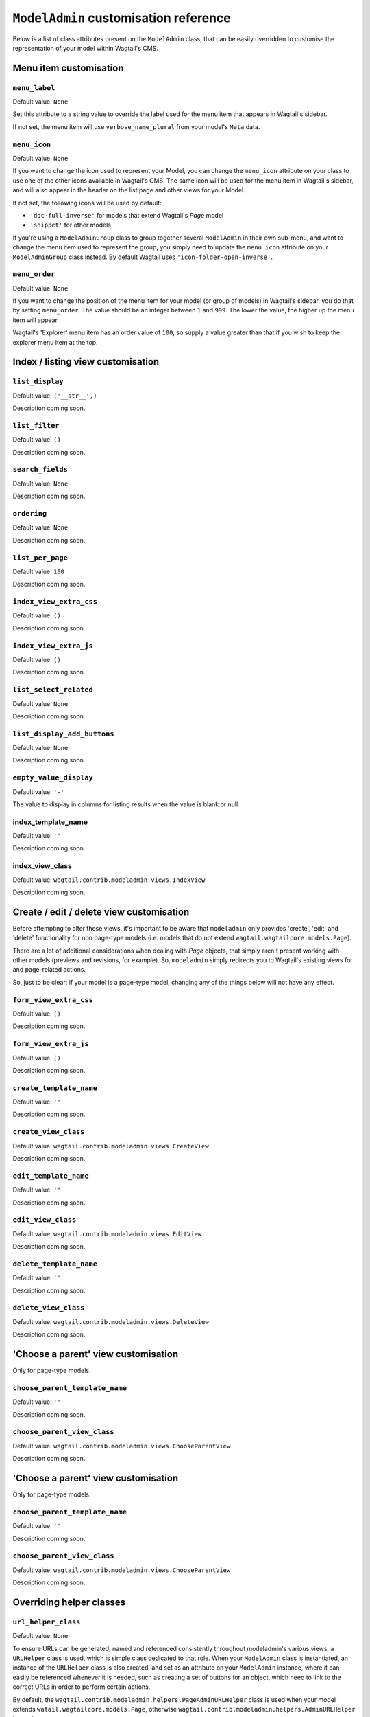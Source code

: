 
.. _modeladmin_cust_reference_intro:

======================================
``ModelAdmin`` customisation reference
======================================

Below is a list of class attributes present on the ``ModelAdmin`` class, that 
can be easily overridden to customise the representation of your model within
Wagtail's CMS.

.. _modeladmin_cust_reference_menu_item_overrides:

-----------------------
Menu item customisation
-----------------------

``menu_label``
^^^^^^^^^^^^^^

Default value: ``None``

Set this attribute to a string value to override the label used for the menu 
item that appears in Wagtail's sidebar.

If not set, the menu item will use ``verbose_name_plural`` from your model's
``Meta`` data.

``menu_icon``
^^^^^^^^^^^^^

Default value: ``None``

If you want to change the icon used to represent your Model, you can change
the ``menu_icon`` attribute on your class to use one of the other icons
available in Wagtail's CMS. The same icon will be used for the menu item in 
Wagtail's sidebar, and will also appear in the header on the list page and
other views for your Model.

If not set, the following icons will be used by default:

- ``'doc-full-inverse'`` for models that extend Wagtail's `Page` model
- ``'snippet'`` for other models

If you're using a ``ModelAdminGroup`` class to group together several 
``ModelAdmin`` in their own sub-menu, and want to change
the menu item used to represent the group, you simply need to update the
``menu_icon`` attribute on your ``ModelAdminGroup`` class instead. By default
Wagtail uses ``'icon-folder-open-inverse'``.

``menu_order``
^^^^^^^^^^^^^^

Default value: ``None``

If you want to change the position of the menu item for your model (or group of
models) in Wagtail's sidebar, you do that by setting ``menu_order``. The value
should be an integer between ``1`` and ``999``. The lower the value, the higher
up the menu item will appear. 

Wagtail's 'Explorer' menu item has an order value of ``100``, so supply a value
greater than that if you wish to keep the explorer menu item at the top.

.. _modeladmin_cust_reference_indexview_overrides:

----------------------------------
Index / listing view customisation
----------------------------------

``list_display``
^^^^^^^^^^^^^^^^

Default value: ``('__str__',)``

Description coming soon.

``list_filter``
^^^^^^^^^^^^^^^

Default value: ``()``

Description coming soon.

``search_fields``
^^^^^^^^^^^^^^^^^

Default value: ``None``

Description coming soon.

``ordering``
^^^^^^^^^^^^

Default value: ``None``

Description coming soon.

``list_per_page``
^^^^^^^^^^^^^^^^^

Default value: ``100``

Description coming soon.

``index_view_extra_css``
^^^^^^^^^^^^^^^^^^^^^^^^

Default value: ``()``

Description coming soon.

``index_view_extra_js``
^^^^^^^^^^^^^^^^^^^^^^^

Default value: ``()``

Description coming soon.

``list_select_related``
^^^^^^^^^^^^^^^^^^^^^^^

Default value: ``None``

Description coming soon.

``list_display_add_buttons``
^^^^^^^^^^^^^^^^^^^^^^^^^^^^

Default value: ``None``

Description coming soon.

``empty_value_display``
^^^^^^^^^^^^^^^^^^^^^^^

Default value: ``'-'``

The value to display in columns for listing results when the value is blank
or null. 

index_template_name
^^^^^^^^^^^^^^^^^^^

Default value: ``''``

Description coming soon.

index_view_class
^^^^^^^^^^^^^^^^

Default value: ``wagtail.contrib.modeladmin.views.IndexView``

Description coming soon.

.. _modeladmin_cust_reference_indexview_overrides:

-----------------------------------------
Create / edit / delete view customisation
-----------------------------------------

Before attempting to alter these views, it's important to be aware that 
``modeladmin`` only provides 'create', 'edit' and 'delete' functionality for
non page-type models (i.e. models that do not extend 
``wagtail.wagtailcore.models.Page``).

There are a lot of additional considerations when dealing with `Page`
objects, that simply aren't present working with other models (previews and
revisions, for example). So, ``modeladmin`` simply redirects you to Wagtail's
existing views for and page-related actions.

So, just to be clear: if your model is a page-type model, changing any of the
things below will not have any effect.


``form_view_extra_css``
^^^^^^^^^^^^^^^^^^^^^^^

Default value: ``()``

Description coming soon.

``form_view_extra_js``
^^^^^^^^^^^^^^^^^^^^^^^

Default value: ``()``

Description coming soon.

``create_template_name``
^^^^^^^^^^^^^^^^^^^^^^^^

Default value: ``''``

Description coming soon.

``create_view_class``
^^^^^^^^^^^^^^^^^^^^^

Default value: ``wagtail.contrib.modeladmin.views.CreateView``

Description coming soon.

``edit_template_name``
^^^^^^^^^^^^^^^^^^^^^^^^

Default value: ``''``

Description coming soon.

``edit_view_class``
^^^^^^^^^^^^^^^^^^^^^

Default value: ``wagtail.contrib.modeladmin.views.EditView``

Description coming soon.

``delete_template_name``
^^^^^^^^^^^^^^^^^^^^^^^^

Default value: ``''``

Description coming soon.

``delete_view_class``
^^^^^^^^^^^^^^^^^^^^^

Default value: ``wagtail.contrib.modeladmin.views.DeleteView``

Description coming soon.

.. _modeladmin_cust_reference_chooseparent_overrides:

------------------------------------
'Choose a parent' view customisation
------------------------------------

Only for page-type models.

``choose_parent_template_name``
^^^^^^^^^^^^^^^^^^^^^^^^^^^^^^^

Default value: ``''``

Description coming soon.

``choose_parent_view_class``
^^^^^^^^^^^^^^^^^^^^^^^^^^^^

Default value: ``wagtail.contrib.modeladmin.views.ChooseParentView``

Description coming soon.

.. _modeladmin_cust_reference_deleteview_overrides:

------------------------------------
'Choose a parent' view customisation
------------------------------------

Only for page-type models.

``choose_parent_template_name``
^^^^^^^^^^^^^^^^^^^^^^^^^^^^^^^

Default value: ``''``

Description coming soon.

``choose_parent_view_class``
^^^^^^^^^^^^^^^^^^^^^^^^^^^^

Default value: ``wagtail.contrib.modeladmin.views.ChooseParentView``

Description coming soon.


.. _modeladmin_cust_reference_helper_class_overrides:

-------------------------
Overriding helper classes
-------------------------

``url_helper_class``
^^^^^^^^^^^^^^^^^^^^

Default value: ``None``

To ensure URLs can be generated, named and referenced consistently throughout
modeladmin's various views, a ``URLHelper`` class is used, which is simple 
class dedicated to that role. When your ``ModelAdmin`` class is instantiated,
an instance of the ``URLHelper`` class is also created, and set as an attribute
on your ``ModelAdmin`` instance, where it can easily be referenced whenever it
is needed, such as creating a set of buttons for an object, which need to link
to the correct URLs in order to perform certain actions.

By default, the ``wagtail.contrib.modeladmin.helpers.PageAdminURLHelper`` class
is used when your model extends ``watail.wagtailcore.models.Page``, otherwise
``wagtail.contrib.modeladmin.helpers.AdminURLHelper`` is used. 

If you find that the above helper classes don't cater for your needs, you can
easily create your own helper class, by sub-classing
``AdminURLHelper`` or (if your  model extend's Wagtail's ``Page`` model) 
``PageAdminURLHelper``, and making any neccessary additions/overrides. Once
defined, you set the ``url_helper_class`` attribute on your ``ModelAdmin``
class to use your custom URLHelper, like so:

```
from wagtail.contrib.modeladmin.helpers import AdminURLHelper
from wagtail.contrib.modeladmin.options import ModelAdmin, modeladmin_register
from .models import MyModel


class MyURLHelper(AdminURLHelper):
	...


class MyModelAdmin(ModelAdmin):
	model = MyModel
	url_helper_class = MyURLHelper

modeladmin_register(MyModelAdmin)
```

Or, if you have a more complicated use case, where simply setting an attribute 
isn't possible or doesn't meet your needs, you can override the 
``get_url_helper_class`` method, like so:

```
class MyModelAdmin(ModelAdmin):
	model = MyModel
	
	def get_url_helper_class(self):
		if self.some_attribute is True:
			return MyURLHelper
		return AdminURLHelper
```


``permission_helper_class``
^^^^^^^^^^^^^^^^^^^^^^^^^^^

Default value: ``None``

To ensure that permissions are handled consistently throughout modeladmin's
various views, a ``PermissionHelper`` class is used, which is a simple class
dedicated to that role. When your ``ModelAdmin`` class is instantiated, an
instance of the ``PermissionHelper`` class is also created, and set as an
attribute on your ``ModelAdmin`` instance, where it can easily be referenced
whenever it is needed, such as determining whether a user is permitted to
perform a specific action, or should see a button/link enabling them to perform
that action.

By default, the ``wagtail.contrib.modeladmin.helpers.PagePermissionHelper``
class is used when your model extends ``watail.wagtailcore.models.Page``,
otherwise ``wagtail.contrib.modeladmin.helpers.PermissionHelper`` is used. 

If you find that the above helper classes don't cater for your needs, you can
easily create your own helper class, by sub-classing
``PermissionHelper`` or (if your  model extend's Wagtail's ``Page`` model) 
``PagePermissionHelper``, and making any neccessary additions/overrides. Once
defined, you set the ``permission_helper_class`` attribute on your
``ModelAdmin`` class to use your custom class instead of the default, like so:

```
from wagtail.contrib.modeladmin.helpers import PermissionHelper
from wagtail.contrib.modeladmin.options import ModelAdmin, modeladmin_register
from .models import MyModel


class MyPermissionHelper(PermissionHelper):
	...


class MyModelAdmin(ModelAdmin):
	model = MyModel
	permission_helper_class = MyPermissionHelper

modeladmin_register(MyModelAdmin)
```

Or, if you have a more complicated use case, where simply setting an attribute 
isn't possible or doesn't meet your needs, you can override the 
``get_permission_helper_class`` method, like so:

```
class MyModelAdmin(ModelAdmin):
	model = MyModel
	
	def get_get_permission_helper_class(self):
		if self.some_attribute is True:
			return MyPermissionHelper
		return PermissionHelper
```


``button_helper_class``
^^^^^^^^^^^^^^^^^^^^^^^

Default value: ``None``

In order for buttons to be displayed constistently thoughout modeladmin, the
`ModelAdmin` relies on a ``ButtonHelper`` to define what URL, label,
and CSS class name(s) each button should have, and ensure each button is only
shown to users who have sufficient permission to perform the relevant action.

By default, the ``wagtail.contrib.modeladmin.helpers.PageButtonHelper``
class is used when your model extends ``watail.wagtailcore.models.Page``,
otherwise ``wagtail.contrib.modeladmin.helpers.ButtonHelper`` is used. 

If you wish to add or change buttons for your model's IndexView, you'll need to
create  your own button helper class, by sub-classing ``ButtonHelper`` or (if
your  model extend's Wagtail's ``Page`` model) ``PageButtonHelper``, and
make any neccessary additions/overrides. Once defined, you set the
``button_helper_class`` attribute on your ``ModelAdmin`` class to use your
custom class instead of the default, like so:

```
from wagtail.contrib.modeladmin.helpers import ButtonHelper
from wagtail.contrib.modeladmin.options import ModelAdmin, modeladmin_register
from .models import MyModel


class MyButtonHelper(ButtonHelper):
	...


class MyModelAdmin(ModelAdmin):
	model = MyModel
	button_helper_class = MyButtonHelper

modeladmin_register(MyModelAdmin)
```

Or, if you have a more complicated use case, where simply setting an attribute 
isn't possible or doesn't meet your needs, you can override the 
``get_button_helper_class`` method, like so:

```
class MyModelAdmin(ModelAdmin):
	model = MyModel
	
	def get_button_helper_class(self):
		if self.some_attribute is True:
			return MyButtonHelper
		return ButtonHelper
```

Unlike PermissionHelper and URLHelper, a ButtonHelper instance isn't created at
the time your ModelAdmin class is instantiated. In order to show the right
buttons for the right users, ButtonHelper instances need to be 'request aware',
so they're only ever instantiated by views, where a ``HttpRequest`` is
available to pass in.



